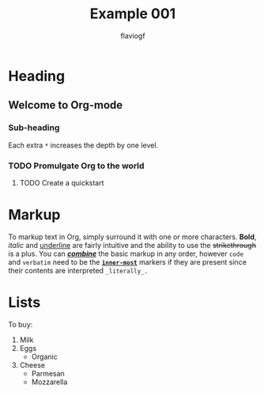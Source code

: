 #+title: Example 001
#+author: flaviogf

* Heading
** Welcome to Org-mode
*** Sub-heading
Each extra ~*~ increases the depth by one level.
*** TODO Promulgate Org to the world
**** TODO Create a quickstart
* Markup 
To markup text in Org, simply surround it with one or more characters. *Bold*, /italic/ and _underline_ are fairly intuitive and the ability to use the +strikethrough+ is a plus.
You can _*/combine/*_ the basic markup in any order, however ~code~ and =verbatim= need to be the *_~inner-most~_* markers if they are present since their contents are interpreted =_literally_.=
* Lists
To buy:
1. Milk
2. Eggs
   - Organic
3. Cheese
   + Parmesan
   + Mozzarella
